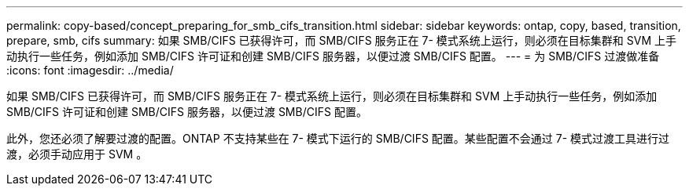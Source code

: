 ---
permalink: copy-based/concept_preparing_for_smb_cifs_transition.html 
sidebar: sidebar 
keywords: ontap, copy, based, transition, prepare, smb, cifs 
summary: 如果 SMB/CIFS 已获得许可，而 SMB/CIFS 服务正在 7- 模式系统上运行，则必须在目标集群和 SVM 上手动执行一些任务，例如添加 SMB/CIFS 许可证和创建 SMB/CIFS 服务器，以便过渡 SMB/CIFS 配置。 
---
= 为 SMB/CIFS 过渡做准备
:icons: font
:imagesdir: ../media/


[role="lead"]
如果 SMB/CIFS 已获得许可，而 SMB/CIFS 服务正在 7- 模式系统上运行，则必须在目标集群和 SVM 上手动执行一些任务，例如添加 SMB/CIFS 许可证和创建 SMB/CIFS 服务器，以便过渡 SMB/CIFS 配置。

此外，您还必须了解要过渡的配置。ONTAP 不支持某些在 7- 模式下运行的 SMB/CIFS 配置。某些配置不会通过 7- 模式过渡工具进行过渡，必须手动应用于 SVM 。
